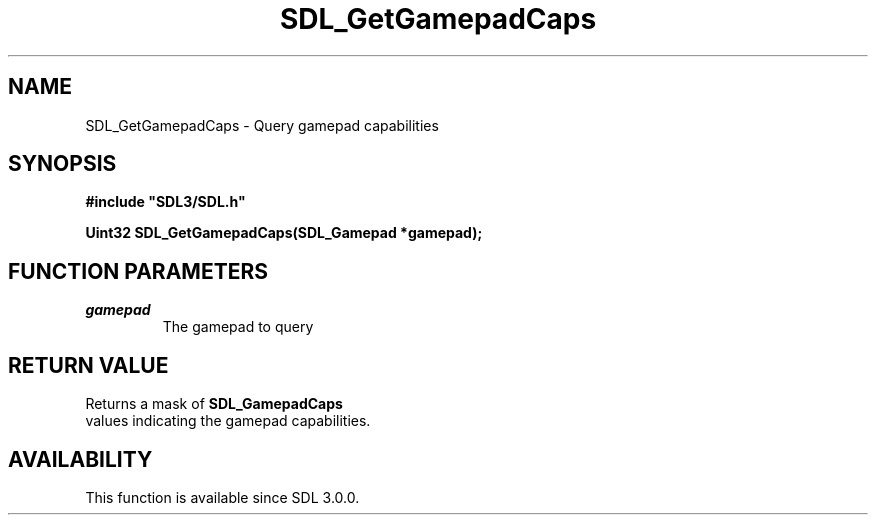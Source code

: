 .\" This manpage content is licensed under Creative Commons
.\"  Attribution 4.0 International (CC BY 4.0)
.\"   https://creativecommons.org/licenses/by/4.0/
.\" This manpage was generated from SDL's wiki page for SDL_GetGamepadCaps:
.\"   https://wiki.libsdl.org/SDL_GetGamepadCaps
.\" Generated with SDL/build-scripts/wikiheaders.pl
.\"  revision SDL-aba3038
.\" Please report issues in this manpage's content at:
.\"   https://github.com/libsdl-org/sdlwiki/issues/new
.\" Please report issues in the generation of this manpage from the wiki at:
.\"   https://github.com/libsdl-org/SDL/issues/new?title=Misgenerated%20manpage%20for%20SDL_GetGamepadCaps
.\" SDL can be found at https://libsdl.org/
.de URL
\$2 \(laURL: \$1 \(ra\$3
..
.if \n[.g] .mso www.tmac
.TH SDL_GetGamepadCaps 3 "SDL 3.0.0" "SDL" "SDL3 FUNCTIONS"
.SH NAME
SDL_GetGamepadCaps \- Query gamepad capabilities 
.SH SYNOPSIS
.nf
.B #include \(dqSDL3/SDL.h\(dq
.PP
.BI "Uint32 SDL_GetGamepadCaps(SDL_Gamepad *gamepad);
.fi
.SH FUNCTION PARAMETERS
.TP
.I gamepad
The gamepad to query
.SH RETURN VALUE
Returns a mask of 
.BR SDL_GamepadCaps
 values indicating the
gamepad capabilities\[char46]

.SH AVAILABILITY
This function is available since SDL 3\[char46]0\[char46]0\[char46]


